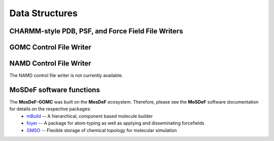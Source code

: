 .. _DataStructures:

===============
Data Structures
===============
.. image:: https://img.shields.io/badge/license-MIT-blue.svg
    :target: http://opensource.org/licenses/MIT


CHARMM-style PDB, PSF, and Force Field File Writers
---------------------------------------------------

	.. autoclass:: mosdef_gomc.formats.gmso_charmm_writer.Charmm
		:special-members: __init__
		:members:


GOMC Control File Writer
------------------------

	.. automodule:: mosdef_gomc.formats.gmso_gomc_conf_writer
    		:members: write_gomc_control_file, print_required_input





NAMD Control File Writer
------------------------

The NAMD control file writer is not currently available.



MoSDeF software functions
-------------------------

The **MosDeF-GOMC** was built on the **MosDeF** ecosystem.  Therefore, please see the **MoSDeF** software documentation for details on the respective packages:
    	* `mBuild <https://mbuild.mosdef.org/en/stable/>`_ -- A hierarchical, component based molecule builder

    	* `foyer <https://foyer.mosdef.org/en/stable/>`_ -- A package for atom-typing as well as applying and disseminating forcefields

    	* `GMSO <https://gmso.mosdef.org/en/stable/>`_ -- Flexible storage of chemical topology for molecular simulation

